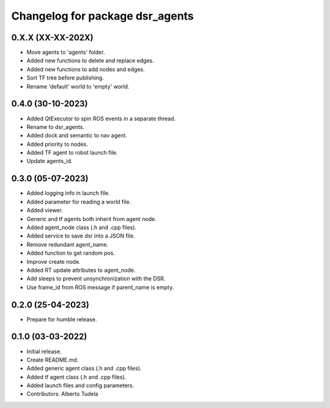 ^^^^^^^^^^^^^^^^^^^^^^^^^^^^^^^^^^^^^^^^^^^^^^^^^^^
Changelog for package dsr_agents
^^^^^^^^^^^^^^^^^^^^^^^^^^^^^^^^^^^^^^^^^^^^^^^^^^^

0.X.X (XX-XX-202X)
------------------
* Move agents to 'agents' folder.
* Added new functions to delete and replace edges.
* Added new functions to add nodes and edges.
* Sort TF tree before publishing.
* Rename 'default' world to 'empty' world.

0.4.0 (30-10-2023)
------------------
* Added QtExecutor to spin ROS events in a separate thread.
* Rename to dsr_agents.
* Added dock and semantic to nav agent.
* Added priority to nodes.
* Added TF agent to robot launch file.
* Update agents_id.

0.3.0 (05-07-2023)
------------------
* Added logging info in launch file.
* Added parameter for reading a world file.
* Added viewer.
* Generic and tf agents both inherit from agent node.
* Added agent_node class (.h and .cpp files).
* Added service to save dsr into a JSON file.
* Remove redundant agent_name.
* Added function to get random pos.
* Improve create node.
* Added RT update attributes to agent_node.
* Add sleeps to prevent unsynchronization with the DSR.
* Use frame_id from ROS message if parent_name is empty.

0.2.0 (25-04-2023)
------------------
* Prepare for humble release.

0.1.0 (03-03-2022)
------------------
* Initial release.
* Create README.md.
* Added generic agent class (.h and .cpp files).
* Added tf agent class (.h and .cpp files).
* Added launch files and config parameters.
* Contributors: Alberto Tudela
